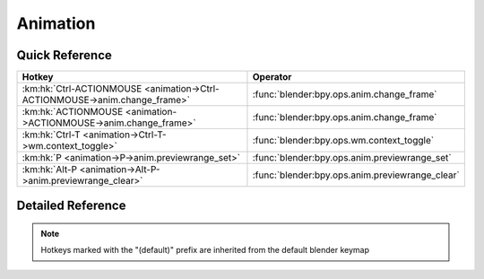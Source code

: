 *********
Animation
*********

.. km:module:: animation

   


---------------
Quick Reference
---------------

+---------------------------------------------------------------------------+------------------------------------------------+
|Hotkey                                                                     |Operator                                        |
+===========================================================================+================================================+
|:km:hk:`Ctrl-ACTIONMOUSE <animation->Ctrl-ACTIONMOUSE->anim.change_frame>` |:func:`blender:bpy.ops.anim.change_frame`       |
+---------------------------------------------------------------------------+------------------------------------------------+
|:km:hk:`ACTIONMOUSE <animation->ACTIONMOUSE->anim.change_frame>`           |:func:`blender:bpy.ops.anim.change_frame`       |
+---------------------------------------------------------------------------+------------------------------------------------+
|:km:hk:`Ctrl-T <animation->Ctrl-T->wm.context_toggle>`                     |:func:`blender:bpy.ops.wm.context_toggle`       |
+---------------------------------------------------------------------------+------------------------------------------------+
|:km:hk:`P <animation->P->anim.previewrange_set>`                           |:func:`blender:bpy.ops.anim.previewrange_set`   |
+---------------------------------------------------------------------------+------------------------------------------------+
|:km:hk:`Alt-P <animation->Alt-P->anim.previewrange_clear>`                 |:func:`blender:bpy.ops.anim.previewrange_clear` |
+---------------------------------------------------------------------------+------------------------------------------------+


------------------
Detailed Reference
------------------

.. note:: Hotkeys marked with the "(default)" prefix are inherited from the default blender keymap

   

.. km:hotkey:: Ctrl-ACTIONMOUSE -> anim.change_frame : MOUSE -> PRESS

   Change Frame

   bpy.ops.anim.change_frame(frame=0, snap=False)
   
   
.. km:hotkeyd:: ACTIONMOUSE -> anim.change_frame : MOUSE -> PRESS

   Change Frame

   bpy.ops.anim.change_frame(frame=0, snap=False)
   
   
.. km:hotkeyd:: Ctrl-T -> wm.context_toggle : KEYBOARD -> PRESS

   Context Toggle

   bpy.ops.wm.context_toggle(data_path="")
   
   
   +-------------------+------------------------+
   |Properties:        |Values:                 |
   +===================+========================+
   |Context Attributes |space_data.show_seconds |
   +-------------------+------------------------+
   
   
.. km:hotkeyd:: P -> anim.previewrange_set : KEYBOARD -> PRESS

   Set Preview Range

   bpy.ops.anim.previewrange_set(xmin=0, xmax=0, ymin=0, ymax=0)
   
   
.. km:hotkeyd:: Alt-P -> anim.previewrange_clear : KEYBOARD -> PRESS

   Clear Preview Range

   bpy.ops.anim.previewrange_clear()
   
   
